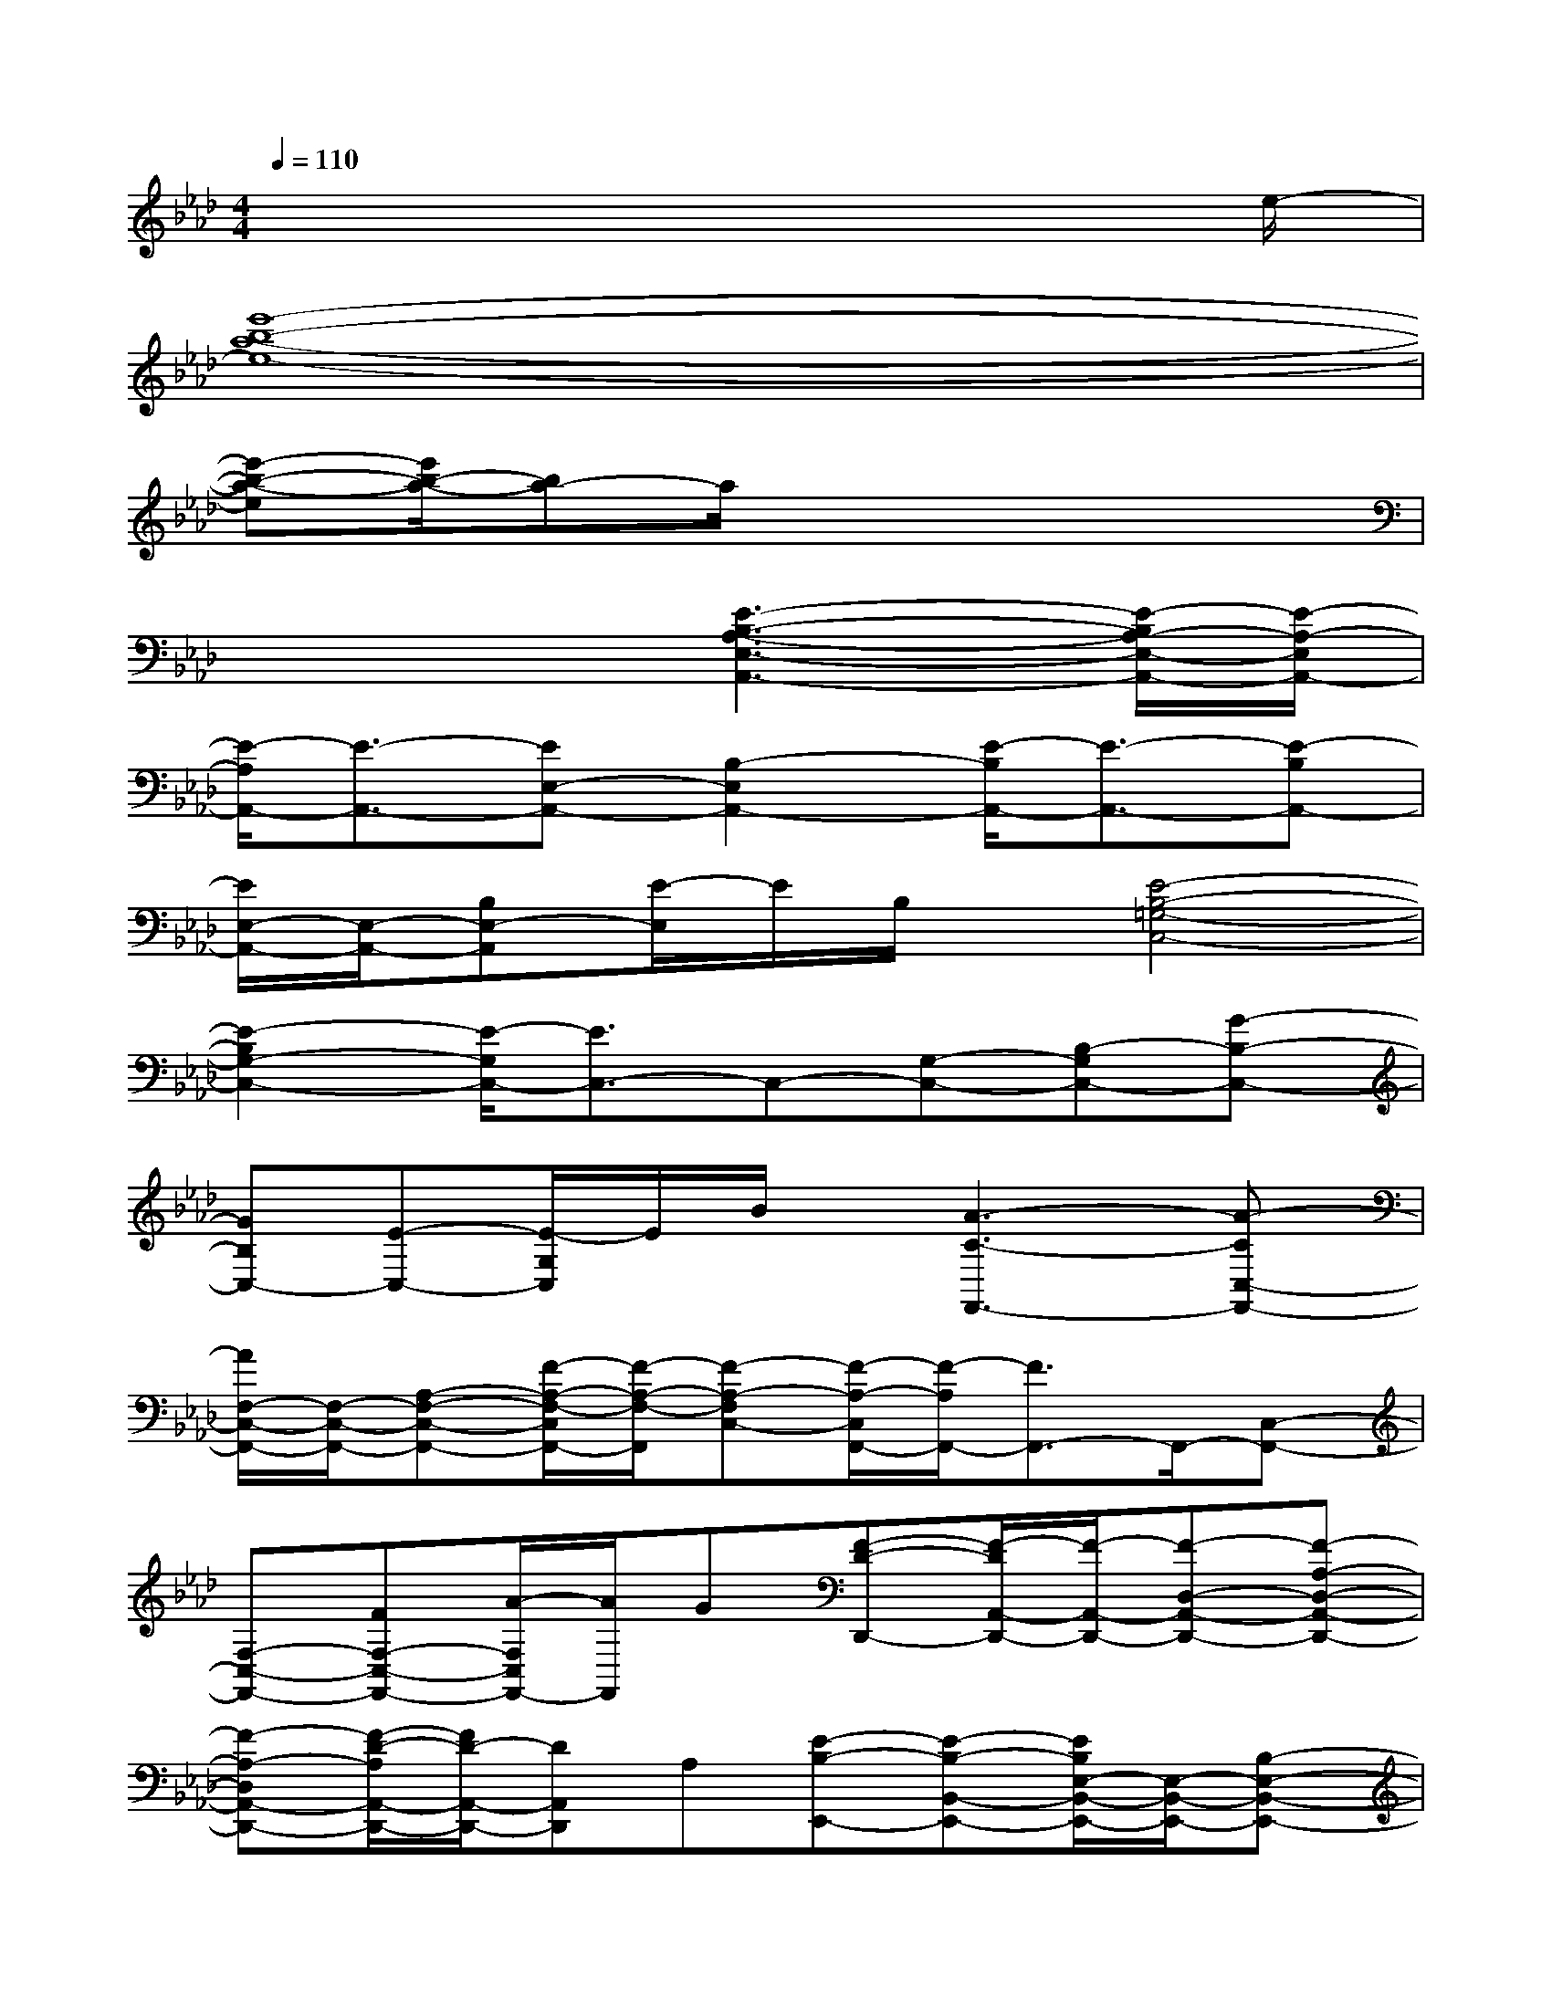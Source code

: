 X:1
T:
M:4/4
L:1/8
Q:1/4=110
K:Ab%4flats
V:1
x6x3/2e/2-|
[e'8-b8-a8-e8-]|
[e'-b-a-e][e'/2b/2-a/2-][ba-]a/2x4x|
x4[E3-B,3-A,3-E,3-A,,3-][E/2-B,/2A,/2-E,/2-A,,/2-][E/2-A,/2-E,/2A,,/2-]|
[E/2-A,/2A,,/2-][E3/2-A,,3/2-][EE,-A,,-][B,2-E,2A,,2-][E/2-B,/2A,,/2-][E3/2-A,,3/2-][E-B,A,,-]|
[E/2E,/2-A,,/2-][E,/2-A,,/2-][B,E,-A,,][E/2-E,/2]E/2B,/2x/2[E4-B,4-=G,4-C,4-]|
[E2-B,2G,2-C,2-][E/2-G,/2C,/2-][E3/2C,3/2-]C,-[G,-C,-][B,-G,C,-][G-B,-C,-]|
[GB,C,-][E-C,-][E/2-G,/2C,/2]E/2B/2x/2[A3-C3-F,,3-][A-CC,-F,,-]|
[A/2F,/2-C,/2-F,,/2-][F,/2-C,/2-F,,/2-][A,-F,-C,-F,,-][F/2-A,/2-F,/2-C,/2F,,/2-][F/2-A,/2-F,/2-F,,/2][F-A,-F,C,-][F/2-A,/2-C,/2F,,/2-][F/2-A,/2F,,/2-][F3/2F,,3/2-]F,,/2-[C,-F,,-]|
[F,-C,-F,,-][FF,-C,-F,,-][A/2-F,/2C,/2F,,/2-][A/2F,,/2]G[F-D-D,,-][F/2-D/2A,,/2-D,,/2-][F/2-A,,/2-D,,/2-][F-D,-A,,-D,,-][F-A,-D,-A,,-D,,-]|
[F-A,-D,A,,-D,,-][F/2-D/2-A,/2A,,/2-D,,/2-][F/2D/2-A,,/2-D,,/2-][DA,,D,,]A,[E-B,-E,,-][E-B,-B,,-E,,-][E/2B,/2E,/2-B,,/2-E,,/2-][E,/2-B,,/2-E,,/2-][B,-E,-B,,-E,,-]|
[B,/2-E,/2-B,,/2E,,/2-][B,/2-E,/2-E,,/2-][G-B,-E,E,,-][G/2-B,/2-E,,/2][G/2B,/2]x[E3-B,3-G,3-C,,3-][E/2-B,/2-G,/2C,/2-C,,/2-][E/2-B,/2C,/2-C,,/2-]|
[E/2C,/2-C,,/2-][C,/2-C,,/2-][E,C,-C,,][G,/2-C,/2]G,/2-[B,/2G,/2]x/2[D3-F,3-D,,3-][D/2F,/2D,,/2-]D,,/2-|
D,,-[DA,D,,-][F,/2D,,/2]x/2F/2x/2[E-G,-C,,-][E/2-G,/2C,/2-C,,/2-][E/2-C,/2-C,,/2-][EG,-C,-C,,-][B,-G,-C,-C,,-]|
[B,/2-G,/2C,/2-C,,/2-][B,/2-C,/2-C,,/2-][B,/2G,/2-C,/2-C,,/2-][G,/2-C,/2-C,,/2][G,/2-C,/2]G,/2B,[F-D-D,,-][F/2-D/2A,/2A,,/2-D,,/2-][F/2-A,,/2-D,,/2-][F-D,-A,,-D,,-][F/2F,/2-D,/2-A,,/2-D,,/2-][F,/2-D,/2-A,,/2-D,,/2-]|
[F,3/2-D,3/2-A,,3/2D,,3/2-][F,/2-D,/2D,,/2-][D/2F,/2-D,,/2]F,/2F[E-G,-C,,-][E-G,-G,,-C,,-][EG,-C,-G,,-C,,-][B,/2-G,/2C,/2-G,,/2-C,,/2-][B,/2-C,/2-G,,/2-C,,/2-]